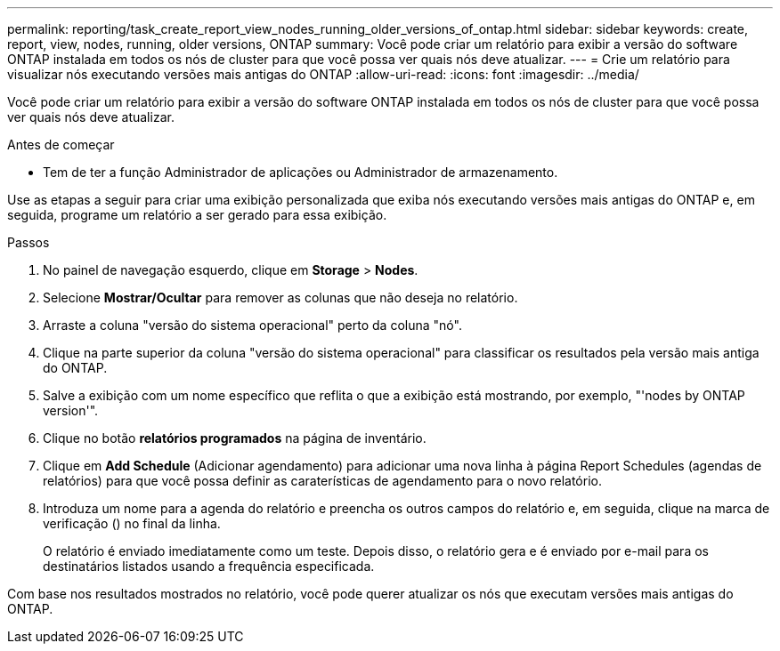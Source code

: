 ---
permalink: reporting/task_create_report_view_nodes_running_older_versions_of_ontap.html 
sidebar: sidebar 
keywords: create, report, view, nodes, running, older versions, ONTAP 
summary: Você pode criar um relatório para exibir a versão do software ONTAP instalada em todos os nós de cluster para que você possa ver quais nós deve atualizar. 
---
= Crie um relatório para visualizar nós executando versões mais antigas do ONTAP
:allow-uri-read: 
:icons: font
:imagesdir: ../media/


[role="lead"]
Você pode criar um relatório para exibir a versão do software ONTAP instalada em todos os nós de cluster para que você possa ver quais nós deve atualizar.

.Antes de começar
* Tem de ter a função Administrador de aplicações ou Administrador de armazenamento.


Use as etapas a seguir para criar uma exibição personalizada que exiba nós executando versões mais antigas do ONTAP e, em seguida, programe um relatório a ser gerado para essa exibição.

.Passos
. No painel de navegação esquerdo, clique em *Storage* > *Nodes*.
. Selecione *Mostrar/Ocultar* para remover as colunas que não deseja no relatório.
. Arraste a coluna "versão do sistema operacional" perto da coluna "nó".
. Clique na parte superior da coluna "versão do sistema operacional" para classificar os resultados pela versão mais antiga do ONTAP.
. Salve a exibição com um nome específico que reflita o que a exibição está mostrando, por exemplo, "'nodes by ONTAP version'".
. Clique no botão *relatórios programados* na página de inventário.
. Clique em *Add Schedule* (Adicionar agendamento) para adicionar uma nova linha à página Report Schedules (agendas de relatórios) para que você possa definir as caraterísticas de agendamento para o novo relatório.
. Introduza um nome para a agenda do relatório e preencha os outros campos do relatório e, em seguida, clique na marca de verificação (image:../media/blue_check.gif[""]) no final da linha.
+
O relatório é enviado imediatamente como um teste. Depois disso, o relatório gera e é enviado por e-mail para os destinatários listados usando a frequência especificada.



Com base nos resultados mostrados no relatório, você pode querer atualizar os nós que executam versões mais antigas do ONTAP.

